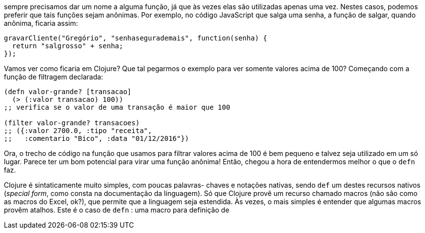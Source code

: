 sempre precisamos dar um nome a alguma função, já que às vezes
elas são utilizadas apenas uma vez. Nestes casos, podemos preferir
que  tais  funções  sejam  anônimas.  Por  exemplo,  no  código
JavaScript  que  salga  uma  senha,  a  função  de  salgar,  quando
anônima, ficaria assim:

```
gravarCliente("Gregório", "senhasegurademais", function(senha) {
  return "salgrosso" + senha;
});
```

Vamos  ver  como  ficaria  em  Clojure?  Que  tal  pegarmos  o
exemplo para ver somente valores acima de 100? Começando com
a função de filtragem declarada:

```
(defn valor-grande? [transacao]
  (> (:valor transacao) 100))
;; verifica se o valor de uma transação é maior que 100

(filter valor-grande? transacoes)
;; ({:valor 2700.0, :tipo "receita",
;;   :comentario "Bico", :data "01/12/2016"})
```

Ora,  o  trecho  de  código  na  função  que  usamos  para  filtrar
valores acima de 100 é bem pequeno e talvez seja utilizado em um
só  lugar.  Parece  ter  um  bom  potencial  para  virar  uma  função
anônima!  Então,  chegou  a  hora  de  entendermos  melhor  o  que  o
 `defn`  faz.

Clojure é sintaticamente muito simples, com poucas palavras-
chaves e notações nativas, sendo  `def`  um destes recursos nativos
(_special  form_,  como  consta  na  documentação  da  linguagem).  Só
que Clojure provê um recurso chamado macros (não são como as
macros do Excel, ok?), que permite que a linguagem seja estendida.
Às vezes, o mais simples é entender que algumas macros provêm
atalhos.  Este  é  o  caso  de   `defn` :  uma  macro  para  definição  de
